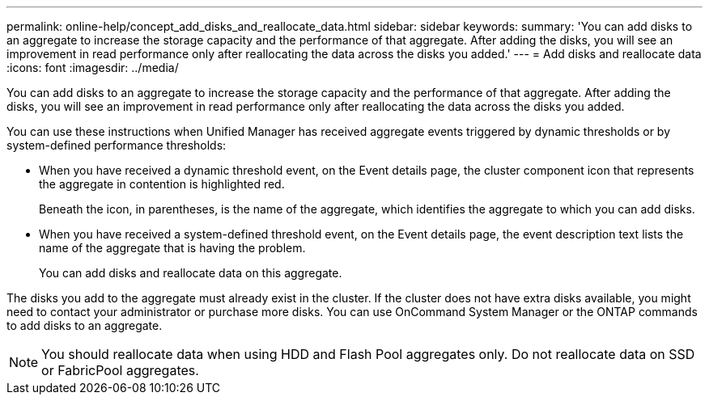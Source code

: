 ---
permalink: online-help/concept_add_disks_and_reallocate_data.html
sidebar: sidebar
keywords: 
summary: 'You can add disks to an aggregate to increase the storage capacity and the performance of that aggregate. After adding the disks, you will see an improvement in read performance only after reallocating the data across the disks you added.'
---
= Add disks and reallocate data
:icons: font
:imagesdir: ../media/

[.lead]
You can add disks to an aggregate to increase the storage capacity and the performance of that aggregate. After adding the disks, you will see an improvement in read performance only after reallocating the data across the disks you added.

You can use these instructions when Unified Manager has received aggregate events triggered by dynamic thresholds or by system-defined performance thresholds:

* When you have received a dynamic threshold event, on the Event details page, the cluster component icon that represents the aggregate in contention is highlighted red.
+
Beneath the icon, in parentheses, is the name of the aggregate, which identifies the aggregate to which you can add disks.

* When you have received a system-defined threshold event, on the Event details page, the event description text lists the name of the aggregate that is having the problem.
+
You can add disks and reallocate data on this aggregate.

The disks you add to the aggregate must already exist in the cluster. If the cluster does not have extra disks available, you might need to contact your administrator or purchase more disks. You can use OnCommand System Manager or the ONTAP commands to add disks to an aggregate.

[NOTE]
====
You should reallocate data when using HDD and Flash Pool aggregates only. Do not reallocate data on SSD or FabricPool aggregates.
====

